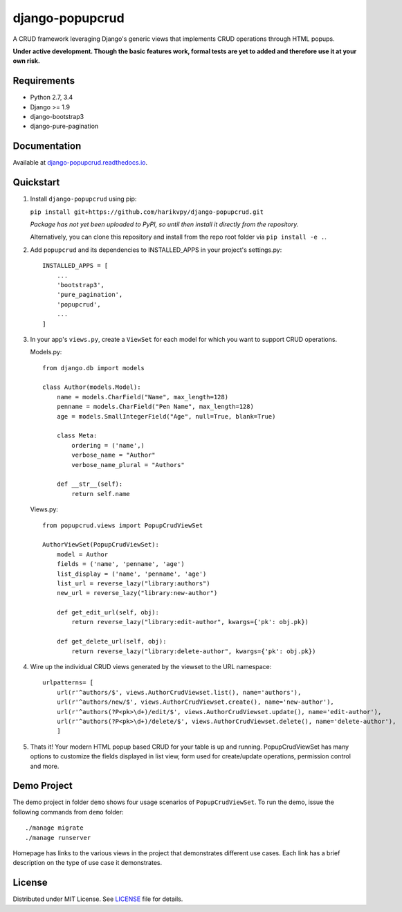 ================
django-popupcrud
================

A CRUD framework leveraging Django's generic views that implements CRUD 
operations through HTML popups.

**Under active development. Though the basic features work, formal tests are
yet to added and therefore use it at your own risk.**

Requirements
------------

- Python 2.7, 3.4
- Django >= 1.9
- django-bootstrap3
- django-pure-pagination

Documentation
-------------

Available at `django-popupcrud.readthedocs.io 
<http://django-popupcrud.readthedocs.io/en/latest/index.html>`_.

Quickstart
----------

1. Install ``django-popupcrud`` using pip: 

   ``pip install git+https://github.com/harikvpy/django-popupcrud.git``

   *Package has not yet been uploaded to PyPI, so until then install it directly
   from the repository.*

   Alternatively, you can clone this repository and install from the repo root
   folder via ``pip install -e .``.

2. Add ``popupcrud`` and its dependencies to INSTALLED_APPS in your project's
   settings.py::

       INSTALLED_APPS = [
           ...
           'bootstrap3',
           'pure_pagination',
           'popupcrud',
           ...
       ]

3. In your app's ``views.py``, create a ``ViewSet`` for each model for which you
   want to support CRUD operations.

   Models.py::
    

    from django.db import models

    class Author(models.Model):
        name = models.CharField("Name", max_length=128)
        penname = models.CharField("Pen Name", max_length=128)
        age = models.SmallIntegerField("Age", null=True, blank=True)

        class Meta:
            ordering = ('name',)
            verbose_name = "Author"
            verbose_name_plural = "Authors"

        def __str__(self):
            return self.name

   Views.py::

    from popupcrud.views import PopupCrudViewSet

    AuthorViewSet(PopupCrudViewSet):
        model = Author
        fields = ('name', 'penname', 'age')
        list_display = ('name', 'penname', 'age')
        list_url = reverse_lazy("library:authors")
        new_url = reverse_lazy("library:new-author")

        def get_edit_url(self, obj):
            return reverse_lazy("library:edit-author", kwargs={'pk': obj.pk})

        def get_delete_url(self, obj):
            return reverse_lazy("library:delete-author", kwargs={'pk': obj.pk})

4. Wire up the individual CRUD views generated by the viewset to the URL 
   namespace::

    urlpatterns= [
        url(r'^authors/$', views.AuthorCrudViewset.list(), name='authors'),
        url(r'^authors/new/$', views.AuthorCrudViewset.create(), name='new-author'),
        url(r'^authors(?P<pk>\d+)/edit/$', views.AuthorCrudViewset.update(), name='edit-author'),
        url(r'^authors(?P<pk>\d+)/delete/$', views.AuthorCrudViewset.delete(), name='delete-author'),
        ]

5. Thats it! Your modern HTML popup based CRUD for your table is up and running.
   PopupCrudViewSet has many options to customize the fields displayed in list
   view, form used for create/update operations, permission control and more.

Demo Project
------------
The demo project in folder ``demo`` shows four usage scenarios of 
``PopupCrudViewSet``. To run the demo, issue the following commands from 
``demo`` folder::

    ./manage migrate
    ./manage runserver

Homepage has links to the various views in the project that demonstrates 
different use cases. Each link has a brief description on the type of use case
it demonstrates.

License
-------
Distributed under MIT License. See `LICENSE <LICENSE>`_ file for details.
